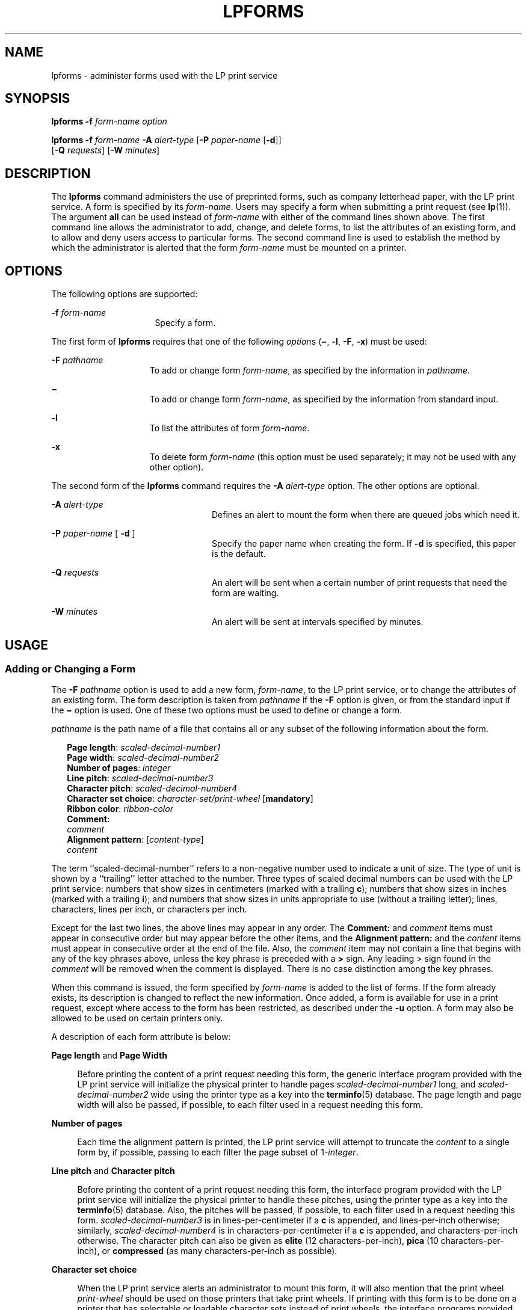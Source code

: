 '\" te
.\"  Copyright 1989 AT&T  Copyright (c) 1997 Sun Microsystems, Inc.  All Rights Reserved.
.\" The contents of this file are subject to the terms of the Common Development and Distribution License (the "License").  You may not use this file except in compliance with the License.
.\" You can obtain a copy of the license at usr/src/OPENSOLARIS.LICENSE or http://www.opensolaris.org/os/licensing.  See the License for the specific language governing permissions and limitations under the License.
.\" When distributing Covered Code, include this CDDL HEADER in each file and include the License file at usr/src/OPENSOLARIS.LICENSE.  If applicable, add the following below this CDDL HEADER, with the fields enclosed by brackets "[]" replaced with your own identifying information: Portions Copyright [yyyy] [name of copyright owner]
.TH LPFORMS 8 "Apr 3, 1997"
.SH NAME
lpforms \- administer forms used with the LP print service
.SH SYNOPSIS
.LP
.nf
\fBlpforms\fR \fB-f\fR \fIform-name\fR \fIoption\fR
.fi

.LP
.nf
\fBlpforms\fR \fB-f\fR \fIform-name\fR \fB-A\fR \fIalert-type\fR [\fB-P\fR \fIpaper-name\fR [\fB-d\fR]]
     [\fB-Q\fR \fIrequests\fR] [\fB-W\fR \fIminutes\fR]
.fi

.SH DESCRIPTION
.sp
.LP
The \fBlpforms\fR command administers the use of preprinted forms, such as
company letterhead paper, with the LP print service. A form is specified by its
\fIform-name\fR. Users may specify a form when submitting a print request (see
\fBlp\fR(1)). The argument \fBall\fR can be used instead of  \fIform-name\fR
with either of  the command lines shown above. The first command line allows
the administrator to add, change, and delete forms, to list the attributes of
an existing form, and to allow and deny users access to particular forms. The
second command line is used to establish the method by which the administrator
is alerted that the form \fIform-name\fR must be mounted on a printer.
.SH OPTIONS
.sp
.LP
The following options are supported:
.sp
.ne 2
.na
\fB\fB-f\fR \fIform-name\fR\fR
.ad
.RS 16n
Specify a form.
.RE

.sp
.LP
The first form of \fBlpforms\fR  requires that one of the following
\fIoption\fRs  (\fB\(mi\fR, \fB-l\fR, \fB-F\fR, \fB-x\fR) must be used:
.sp
.ne 2
.na
\fB\fB-F\fR \fIpathname\fR\fR
.ad
.RS 15n
To add or change form \fIform-name\fR, as specified by the information in
\fIpathname\fR.
.RE

.sp
.ne 2
.na
\fB\fB\(mi\fR\fR
.ad
.RS 15n
To add or change form \fIform-name\fR, as specified by the information from
standard input.
.RE

.sp
.ne 2
.na
\fB\fB-l\fR\fR
.ad
.RS 15n
To list the attributes of form \fIform-name\fR.
.RE

.sp
.ne 2
.na
\fB\fB-x\fR\fR
.ad
.RS 15n
To delete form \fIform-name\fR (this option must be used separately; it may not
be used with any other option).
.RE

.sp
.LP
The second form of the \fBlpforms\fR command requires the  \fB-A\fR
\fIalert-type\fR option. The other options are optional.
.sp
.ne 2
.na
\fB\fB-A\fR \fIalert-type\fR\fR
.ad
.RS 24n
Defines an alert to mount the form when there are queued jobs which need it.
.RE

.sp
.ne 2
.na
\fB\fB-P\fR \fIpaper-name\fR [ \fB-d\fR ]\fR
.ad
.RS 24n
Specify the paper name when creating the form. If \fB-d\fR is specified, this
paper is the default.
.RE

.sp
.ne 2
.na
\fB\fB-Q\fR \fIrequests\fR\fR
.ad
.RS 24n
An alert will be sent when a certain number of print requests that need the
form are waiting.
.RE

.sp
.ne 2
.na
\fB\fB-W\fR \fIminutes\fR\fR
.ad
.RS 24n
An alert will be sent at intervals specified by minutes.
.RE

.SH USAGE
.SS "Adding or Changing a Form"
.sp
.LP
The \fB-F\fR \fIpathname\fR option is used to  add a new form, \fIform-name\fR,
to the LP print service, or to change the attributes of an existing form. The
form description is taken from \fIpathname\fR if the \fB-F\fR option is given,
or from the standard input if the \fB\(mi\fR option is used. One of these two
options must be used to define or change a form.
.sp
.LP
\fIpathname\fR is the path name of a file that contains  all or any subset of
the following information about the form.
.sp
.in +2
.nf
\fBPage length\fR: \fIscaled-decimal-number1\fR
\fBPage width\fR: \fIscaled-decimal-number2\fR
\fBNumber of pages\fR: \fIinteger\fR
\fBLine pitch\fR: \fIscaled-decimal-number3\fR
\fBCharacter pitch\fR: \fIscaled-decimal-number4\fR
\fBCharacter set choice\fR: \fIcharacter-set/print-wheel\fR [\fBmandatory\fR]
\fBRibbon color\fR: \fIribbon-color\fR
\fBComment:\fR
\fIcomment\fR
\fBAlignment pattern\fR: [\fIcontent-type\fR]
\fIcontent\fR
.fi
.in -2
.sp

.sp
.LP
The term ``scaled-decimal-number'' refers to a non-negative number used to
indicate a unit of size. The type of unit is shown  by a ``trailing'' letter
attached to the number. Three types of scaled decimal numbers can be used with
the LP print service: numbers that show sizes in centimeters (marked with a
trailing \fBc\fR); numbers that show sizes in inches (marked with a trailing
\fBi\fR); and numbers that show sizes in units appropriate to use (without a
trailing letter); lines, characters, lines per inch, or characters per inch.
.sp
.LP
Except for the last two lines, the above lines may appear in any order. The
\fBComment:\fR and \fIcomment\fR items must appear in consecutive order but may
appear before the other items, and the \fBAlignment pattern:\fR and the
\fIcontent\fR items must appear in consecutive order at the end of the file.
Also, the \fIcomment\fR item may not contain a line that begins with any of the
key phrases above, unless the key phrase is preceded with a \fB>\fR sign. Any
leading > sign found in the \fIcomment\fR will be removed when the comment is
displayed. There is no case distinction among the key phrases.
.sp
.LP
When this command is issued, the form specified by \fIform-name\fR is added to
the list of forms. If the form already exists, its description is changed to
reflect the new information. Once added, a form is available for use in a print
request, except where access to the form has been restricted, as described
under the \fB-u\fR option. A form may also be allowed to be used on certain
printers only.
.sp
.LP
A description of each form attribute is below:
.sp
.ne 2
.na
\fB\fBPage length\fR and \fBPage Width\fR\fR
.ad
.sp .6
.RS 4n
Before printing the content of a print request needing this form, the generic
interface program provided with  the LP print service will initialize the
physical printer to handle pages \fIscaled-decimal-number1\fR long, and
\fIscaled-decimal-number2\fR wide using the printer type as a key into the
\fBterminfo\fR(5) database. The page length and page width will also be passed,
if possible, to each filter used in a request needing this form.
.RE

.sp
.ne 2
.na
\fB\fBNumber of pages\fR\fR
.ad
.sp .6
.RS 4n
Each time the alignment pattern is printed, the LP print service will attempt
to truncate the \fIcontent\fR to a single form by, if possible, passing to each
filter the page subset of 1-\fIinteger\fR.
.RE

.sp
.ne 2
.na
\fB\fBLine pitch\fR and \fBCharacter pitch\fR\fR
.ad
.sp .6
.RS 4n
Before printing the content of a print request needing this form, the interface
program provided with the  LP print service will initialize the physical
printer to handle these pitches, using the printer type as a key into the
\fBterminfo\fR(5) database.  Also, the pitches will be passed, if possible, to
each filter used in a request needing this form. \fIscaled-decimal-number3\fR
is in lines-per-centimeter if a \fBc\fR is appended, and lines-per-inch
otherwise; similarly, \fIscaled-decimal-number4\fR is in
characters-per-centimeter if a \fBc\fR is appended, and characters-per-inch
otherwise. The character pitch can also be given as \fBelite\fR (12
characters-per-inch), \fBpica\fR (10 characters-per-inch), or \fBcompressed\fR
(as many characters-per-inch as possible).
.RE

.sp
.ne 2
.na
\fB\fBCharacter set choice\fR\fR
.ad
.sp .6
.RS 4n
When the LP print service alerts an administrator to mount this form, it will
also mention that the print wheel \fIprint-wheel\fR should be used on those
printers that take print wheels. If printing with this form is to be done on a
printer that has selectable or loadable character sets instead of print wheels,
the interface programs provided with the  LP print service will automatically
select or load the correct character set. If \fBmandatory\fR is appended, a
user is not allowed to select a different character set for use with the form;
otherwise, the character set or print wheel named is a suggestion and a default
only.
.RE

.sp
.ne 2
.na
\fB\fBRibbon color\fR\fR
.ad
.sp .6
.RS 4n
When the LP print service alerts an administrator to mount this form, it will
also mention that the color of the ribbon should be \fIribbon-color\fR.
.RE

.sp
.ne 2
.na
\fB\fBComment\fR\fR
.ad
.sp .6
.RS 4n
The LP print service will display the \fIcomment\fR unaltered when a user asks
about this form  (see \fBlpstat\fR(1)).
.RE

.sp
.ne 2
.na
\fB\fBAlignment pattern\fR\fR
.ad
.sp .6
.RS 4n
When mounting this form,  an administrator can ask for the \fIcontent\fR to be
printed repeatedly, as an aid in correctly positioning the preprinted form. The
optional \fIcontent-type\fR defines the type of printer for which \fIcontent\fR
had been generated. If \fIcontent-type\fR is not given, \fBsimple\fR is
assumed. Note that the \fIcontent\fR is stored as given, and will be readable
only by the user \fBlp\fR.
.RE

.sp
.LP
When an existing form is changed with this command, items missing in the new
information are left as they were. When a new form is added with this command,
missing items will get the following defaults:
.sp
.in +2
.nf
Page Length: \fB66\fR
Page Width: \fB80\fR
Number of Pages: \fB1\fR
Line Pitch: \fB6\fR
Character Pitch: \fB10\fR
Character Set Choice: \fBany\fR
Ribbon Color: \fBany\fR
.fi
.in -2
.sp

.SS "Deleting a Form"
.sp
.LP
LP print service" The \fB-x\fR option is used to  delete the form
\fIform-name\fR from the LP  print service.
.SS "Listing Form Attributes"
.sp
.LP
The \fB-l\fR option is used to  list the attributes of the existing form
\fIform-name\fR. The attributes listed are those described under \fBAdding and
Changing a Form,\fR above. Because of the potentially sensitive nature of the
alignment pattern, only the administrator  can examine the form with this
command. Other people may use the  \fBlpstat\fR(1) command to examine the
non-sensitive part of the form description.
.SS "Allowing and Denying Access to a Form"
.sp
.LP
The  \fB-u\fR option, followed by the argument \fBallow:\fR\fIlogin-ID-list\fR
or \fB\fR\fB-u\fR \fBdeny:\fR\fIlogin-ID-list\fR lets you determine which users
will be allowed to specify a particular form with a print request. This option
can be used  with the \fB-F\fR or \fB\(mi\fR option, each of which is described
above under \fBAdding or Changing a Form\fR.
.sp
.LP
The \fIlogin-ID-list\fR argument may include any or all of the following
constructs:
.sp
.ne 2
.na
\fB\fIlogin-ID\fR\fR
.ad
.RS 24n
A user on any system
.RE

.sp
.ne 2
.na
\fB\fIsystem_name\fR\fB!\fR\fIlogin-ID\fR\fR
.ad
.RS 24n
A user on system \fIsystem_name\fR
.RE

.sp
.ne 2
.na
\fB\fIsystem_name\fR\fB!all\fR\fR
.ad
.RS 24n
All users on system \fIsystem_name\fR
.RE

.sp
.ne 2
.na
\fB\fBall!\fR\fIlogin-ID\fR\fR
.ad
.RS 24n
A user on all systems
.RE

.sp
.ne 2
.na
\fB\fBall\fR\fR
.ad
.RS 24n
All users on all systems
.RE

.sp
.LP
The LP print service keeps  two lists of users for each form: an ``allow-list''
of people allowed to use the form, and a ``deny-list'' of people that may not
use the form. With the \fB\fR\fB-u\fR \fBallow\fR option, the users listed are
added to the allow-list and removed from the deny-list. With the \fB\fR\fB-u\fR
\fBdeny\fR option, the users listed are  added to the deny-list and removed
from the allow-list. (Both forms of the \fB-u\fR option can be run together
with the \fB-F\fR or the \fB\(mi\fR option.)
.sp
.LP
If the allow-list is not empty,  only the users in the list are allowed access
to the form, regardless of the content of the deny-list. If the allow-list is
empty but the deny-list is not, the users in the deny-list may not use the
form, (but all others may use it). All users can be denied access to a form  by
specifying \fB\fR\fB-f\fR \fBdeny:all\fR. All users can be allowed access to a
form  by specifying \fB\fR\fB-f\fR \fBallow:all\fR. (This is the default.)
.SS "Setting an Alert to Mount a Form"
.sp
.LP
The \fB\fR\fB-f\fR \fIform-name\fR option is used with the \fB\fR\fB-A\fR
\fIalert-type\fR option to define an alert to mount the form when there are
queued jobs which need it. If this option is not used to arrange alerting for a
form, no alert will be sent for that form.
.sp
.LP
The method by which the alert is sent depends on the value of  the
\fIalert-type\fR argument specified with the \fB-A\fR option. The
\fIalert-types\fR are:
.sp
.ne 2
.na
\fB\fBmail\fR\fR
.ad
.RS 17n
Send the alert message using the \fBmail\fR command to the administrator.
.RE

.sp
.ne 2
.na
\fB\fBwrite\fR\fR
.ad
.RS 17n
Write the message, using the \fBwrite\fR command, to the terminal on which the
administrator is logged in. If the administrator is logged in on several
terminals, one is arbitrarily chosen.
.RE

.sp
.ne 2
.na
\fB\fBquiet\fR\fR
.ad
.RS 17n
Do not send messages for the current condition. An administrator can use this
option to temporarily stop receiving further messages about a known problem.
Once the form \fIform-name\fR has been mounted and subsequently unmounted,
messages will again be sent when the number of print requests reaches the
threshold specified by the \fB-Q\fR option.
.RE

.sp
.ne 2
.na
\fB\fBshowfault\fR\fR
.ad
.RS 17n
Attempt to execute a form alert handler on each system that has a print job for
that form in the queue.  The fault handler is  \fB/etc/lp/alerts/form\fR. It is
invoked with three parameters:  \fIform_name\fR, \fBdate\fR, \fIfile_name\fR.
\fIfile_name\fR is the name of a file containing the form alert message.
.RE

.sp
.ne 2
.na
\fB\fBnone\fR\fR
.ad
.RS 17n
Do not send messages until the \fB-A\fR option is given again with a different
\fIalert-type\fR (other than \fBquiet\fR).
.RE

.sp
.ne 2
.na
\fB\fIshell-command\fR\fR
.ad
.RS 17n
Run the \fIshell-command\fR each time the alert needs to be sent. The shell
command should expect the message in standard input. If there are blank spaces
embedded in the command, enclose the command in quotes. Note that the
\fBmail\fR and \fBwrite\fR values for this option are equivalent to the values
\fBmail\fR \fIlogin-ID\fR and \fBwrite\fR  \fIlogin-ID\fR respectively, where
\fIlogin-ID\fR is the current name for the administrator. This will be the
login name of the person submitting this command unless he or she has used the
\fBsu\fR command to change to another login-ID. If the \fBsu\fR command has
been used  to change the user ID, then the \fIuser-name\fR  for the new ID is
used.
.RE

.sp
.ne 2
.na
\fB\fBlist\fR\fR
.ad
.RS 17n
Display the type of the alert for the form on standard output. No change is
made to the alert.
.RE

.sp
.LP
The message sent appears as follows:
.sp
.in +2
.nf
The form \fIform-name\fR needs to be mounted
on the printer(s):\fIprinter\fR (\fIinteger1\fR \fBrequests)\fR.
\fIinteger2\fR print requests await this form.
Use the \fIribbon-color\fR ribbon.
Use the \fIprint-wheel\fR print wheel, if appropriate.
.fi
.in -2
.sp

.sp
.LP
The printers listed are those that the administrator has specified as
candidates for this form. The number \fIinteger1\fR listed next to each printer
is the number of requests eligible for the printer. The number \fIinteger2\fR
shown after the list of printers is the total number of requests awaiting the
form. It will be less than the sum of the other numbers if some requests can be
handled by more than one printer. The \fIribbon-color\fR and \fIprint-wheel\fR
are those specified in the form description. The last line in the message is
always sent, even if none of the printers listed use print wheels, because the
administrator may choose to mount the form on a printer that does use a print
wheel.
.sp
.LP
Where any color ribbon or any print wheel can be used, the statements above
will read:
.sp
.in +2
.nf
\fBUse any ribbon.\fR
\fBUse any print-wheel.\fR
.fi
.in -2
.sp

.sp
.LP
If \fIform-name\fR is \fBany\fR, the \fIalert-type\fR defined in this command
applies to any form for which an alert has not yet been defined. If
\fIform-name\fR is \fBall\fR, the \fIalert-type\fR defined in this command
applies to all forms.
.sp
.LP
If the \fB-W\fR \fIminutes\fR option is not given,  the default procedure is
that  only one message will be sent per need to mount the form. Not specifying
the \fB-W\fR option is equivalent to specifying \fB\fR\fB-W\fR \fBonce\fR or
\fB-W\fR \fB0\fR. If \fIminutes\fR is a number greater than  \fB0\fR, an alert
will be sent at intervals specified by \fIminutes\fR.
.sp
.LP
If the \fB-Q\fR  \fIrequests\fR option is also given, the alert will be sent
when a certain number (specified by the argument \fIrequests\fR) of print
requests that need the form are waiting. If the \fB-Q\fR option is not given,
or the value of \fIrequests\fR is \fB1\fR or \fBany\fR (which are both the
default), a message is sent as soon as  anyone submits a print request for the
form when it is not mounted.
.SS "Listing the Current Alert"
.sp
.LP
The \fB-f\fR option, followed by the \fB-A\fR option and the argument
\fBlist\fR is used to list the \fIalert-type\fR that has been defined for the
specified form \fIform-name\fR. No change is made to the alert. If
\fIform-name\fR is recognized by the LP print service, one of the following
lines is sent to the standard output, depending on the type of alert for the
form.
.sp
.ne 2
.na
\fB\(mi\fR
.ad
.RS 8n
\fBWhen\fR \fIrequests\fR \fBrequests are queued:\fR \fBalert
with\fR\fIshell-command\fR \fBevery\fR \fIminutes\fR \fBminutes\fR
.RE

.sp
.ne 2
.na
\fB\(mi\fR
.ad
.RS 8n
\fBWhen\fR  \fIrequests\fR \fBrequests are queued:\fR \fBwrite to\fR
\fIuser-name\fR \fBevery\fR \fIminutes\fR \fBminutes\fR
.RE

.sp
.ne 2
.na
\fB\(mi\fR
.ad
.RS 8n
\fBWhen\fR \fIrequests\fR \fBrequests are queued:\fR \fBmail to\fR
\fIuser-name\fR \fBevery\fR \fIminutes\fR \fBminutes\fR
.RE

.sp
.ne 2
.na
\fB\(mi\fR
.ad
.RS 8n
\fBNo alert\fR
.RE

.sp
.LP
The phrase \fBevery\fR \fIminutes\fR \fBminutes\fR is replaced with \fBonce\fR
if \fIminutes\fR (\fB-W\fR\fI\fR\fIminutes\fR) is 0.
.SS "Terminating an Active Alert"
.sp
.LP
The \fB-A\fR \fBquiet\fR option is used to stop messages for the current
condition. An administrator can use this option to temporarily stop receiving
further messages about a known problem. Once the form has been mounted and then
unmounted, messages will again be sent when the number of print requests
reaches the threshold \fIrequests\fR.
.SS "Removing an Alert Definition"
.sp
.LP
No messages will be sent after the \fB-A\fR \fBnone\fR option is used until the
\fB-A\fR option is given again with a different \fIalert-type\fR. This can be
used  to permanently stop further messages from being sent as any existing
alert definition for the form will be removed.
.SS "Large File Behavior"
.sp
.LP
See \fBlargefile\fR(7) for the description of the behavior of \fBlpforms\fR
when encountering files greater than or equal to 2 Gbyte ( 2^31 bytes).
.SH EXIT STATUS
.sp
.LP
The following exit values are returned:
.sp
.ne 2
.na
\fB\fB0\fR\fR
.ad
.RS 12n
Successful completion.
.RE

.sp
.ne 2
.na
\fBnon-zero\fR
.ad
.RS 12n
An error occurred.
.RE

.SH FILES
.sp
.ne 2
.na
\fB\fB/etc/lp/alerts/form\fR\fR
.ad
.RS 23n
Fault handler for \fBlpform\fR.
.RE

.SH SEE ALSO
.sp
.LP
\fBlp\fR(1),
\fBlpstat\fR(1),
\fBterminfo\fR(5),
\fBattributes\fR(7),
\fBlargefile\fR(7),
\fBlpadmin\fR(8)
.sp
.LP
\fI\fR
